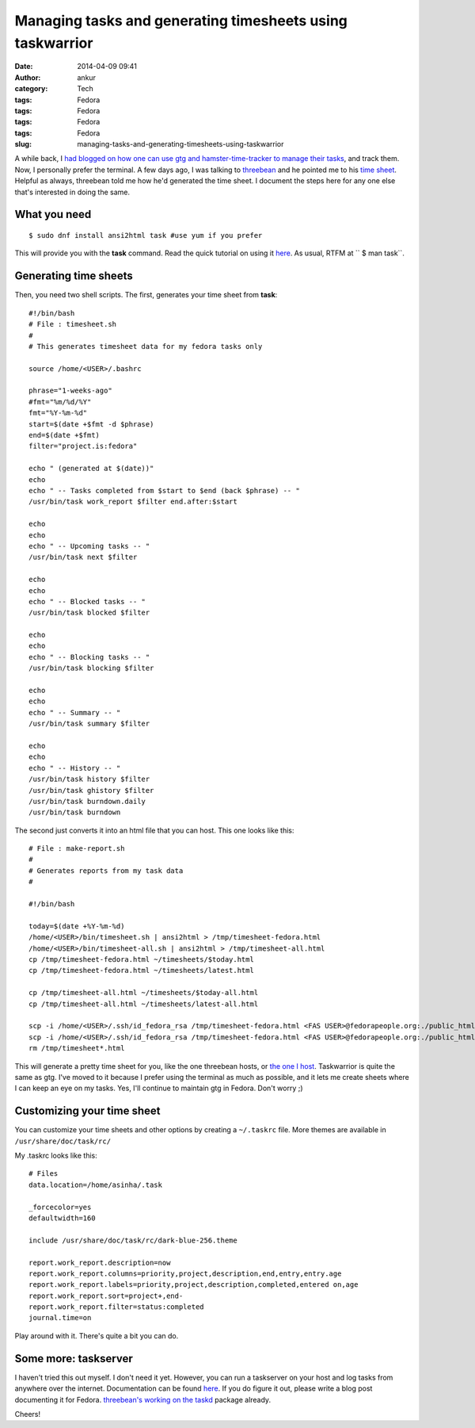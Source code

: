 Managing tasks and generating timesheets using taskwarrior
##########################################################
:date: 2014-04-09 09:41
:author: ankur
:category: Tech
:tags: Fedora
:tags: Fedora
:tags: Fedora
:tags: Fedora
:slug: managing-tasks-and-generating-timesheets-using-taskwarrior

A while back, I `had blogged on how one can use gtg and
hamster-time-tracker to manage their tasks`_, and track them. Now, I
personally prefer the terminal. A few days ago, I was talking to
`threebean`_ and he pointed me to his `time sheet`_. Helpful as always,
threebean told me how he'd generated the time sheet. I document the
steps here for any one else that's interested in doing the same.

What you need
-------------

::

    $ sudo dnf install ansi2html task #use yum if you prefer

This will provide you with the **task** command. Read the quick tutorial
on using it `here`_. As usual, RTFM at `` $ man task``.

Generating time sheets
----------------------

Then, you need two shell scripts. The first, generates your time sheet
from **task**:

::

    #!/bin/bash
    # File : timesheet.sh
    #
    # This generates timesheet data for my fedora tasks only

    source /home/<USER>/.bashrc
     
    phrase="1-weeks-ago"
    #fmt="%m/%d/%Y"
    fmt="%Y-%m-%d"
    start=$(date +$fmt -d $phrase)
    end=$(date +$fmt)
    filter="project.is:fedora"
     
    echo " (generated at $(date))"
    echo
    echo " -- Tasks completed from $start to $end (back $phrase) -- "
    /usr/bin/task work_report $filter end.after:$start
     
    echo
    echo
    echo " -- Upcoming tasks -- "
    /usr/bin/task next $filter
     
    echo
    echo
    echo " -- Blocked tasks -- "
    /usr/bin/task blocked $filter

    echo
    echo
    echo " -- Blocking tasks -- "
    /usr/bin/task blocking $filter

    echo
    echo
    echo " -- Summary -- "
    /usr/bin/task summary $filter
     
    echo
    echo
    echo " -- History -- "
    /usr/bin/task history $filter
    /usr/bin/task ghistory $filter
    /usr/bin/task burndown.daily
    /usr/bin/task burndown

The second just converts it into an html file that you can host. This
one looks like this:

::

    # File : make-report.sh 
    # 
    # Generates reports from my task data
    #

    #!/bin/bash
     
    today=$(date +%Y-%m-%d)
    /home/<USER>/bin/timesheet.sh | ansi2html > /tmp/timesheet-fedora.html
    /home/<USER>/bin/timesheet-all.sh | ansi2html > /tmp/timesheet-all.html
    cp /tmp/timesheet-fedora.html ~/timesheets/$today.html
    cp /tmp/timesheet-fedora.html ~/timesheets/latest.html

    cp /tmp/timesheet-all.html ~/timesheets/$today-all.html
    cp /tmp/timesheet-all.html ~/timesheets/latest-all.html

    scp -i /home/<USER>/.ssh/id_fedora_rsa /tmp/timesheet-fedora.html <FAS USER>@fedorapeople.org:./public_html/timesheets/$today.html
    scp -i /home/<USER>/.ssh/id_fedora_rsa /tmp/timesheet-fedora.html <FAS USER>@fedorapeople.org:./public_html/timesheets/latest.html
    rm /tmp/timesheet*.html

This will generate a pretty time sheet for you, like the one threebean
hosts, or `the one I host`_. Taskwarrior is quite the same as gtg. I've
moved to it because I prefer using the terminal as much as possible, and
it lets me create sheets where I can keep an eye on my tasks. Yes, I'll
continue to maintain gtg in Fedora. Don't worry ;)

Customizing your time sheet
---------------------------

You can customize your time sheets and other options by creating a
``~/.taskrc`` file. More themes are available in
``/usr/share/doc/task/rc/``

My .taskrc looks like this:

::

    # Files
    data.location=/home/asinha/.task
     
    _forcecolor=yes
    defaultwidth=160
     
    include /usr/share/doc/task/rc/dark-blue-256.theme
     
    report.work_report.description=now
    report.work_report.columns=priority,project,description,end,entry,entry.age
    report.work_report.labels=priority,project,description,completed,entered on,age
    report.work_report.sort=project+,end-
    report.work_report.filter=status:completed
    journal.time=on

Play around with it. There's quite a bit you can do.

Some more: taskserver
---------------------

I haven't tried this out myself. I don't need it yet. However, you can
run a taskserver on your host and log tasks from anywhere over the
internet. Documentation can be found
`here <http://taskwarrior.org/docs/server_setup.html>`__. If you do
figure it out, please write a blog post documenting it for Fedora.
`threebean's working on the taskd`_ package already.

Cheers!

.. _had blogged on how one can use gtg and hamster-time-tracker to manage their tasks: http://ankursinha.in/wp/2013/12/16/time-and-task-tracking/
.. _threebean: https://fedoraproject.org/wiki/User:Ralph
.. _time sheet: http://threebean.org/timesheets/latest.html
.. _here: http://taskwarrior.org/docs/
.. _the one I host: http://ankursinha.fedorapeople.org/timesheets/latest.html
.. _threebean's working on the taskd: https://bugzilla.redhat.com/show_bug.cgi?id=1066573
